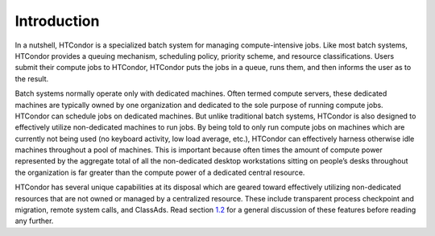       

Introduction
============

In a nutshell, HTCondor is a specialized batch system for managing
compute-intensive jobs. Like most batch systems, HTCondor provides a
queuing mechanism, scheduling policy, priority scheme, and resource
classifications. Users submit their compute jobs to HTCondor, HTCondor
puts the jobs in a queue, runs them, and then informs the user as to the
result.

Batch systems normally operate only with dedicated machines. Often
termed compute servers, these dedicated machines are typically owned by
one organization and dedicated to the sole purpose of running compute
jobs. HTCondor can schedule jobs on dedicated machines. But unlike
traditional batch systems, HTCondor is also designed to effectively
utilize non-dedicated machines to run jobs. By being told to only run
compute jobs on machines which are currently not being used (no keyboard
activity, low load average, etc.), HTCondor can effectively harness
otherwise idle machines throughout a pool of machines. This is important
because often times the amount of compute power represented by the
aggregate total of all the non-dedicated desktop workstations sitting on
people’s desks throughout the organization is far greater than the
compute power of a dedicated central resource.

HTCondor has several unique capabilities at its disposal which are
geared toward effectively utilizing non-dedicated resources that are not
owned or managed by a centralized resource. These include transparent
process checkpoint and migration, remote system calls, and ClassAds.
Read section \ `1.2 <HTCondorsPower.html#x5-50001.2>`__ for a general
discussion of these features before reading any further.

      
